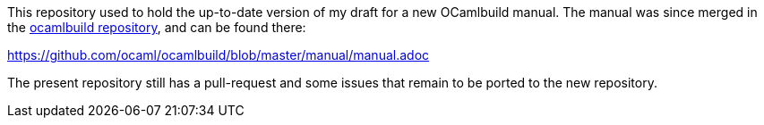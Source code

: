 This repository used to hold the up-to-date version of my draft for
a new OCamlbuild manual. The manual was since merged in the
https://github.com/ocaml/ocamlbuild[ocamlbuild repository],
and can be found there:

https://github.com/ocaml/ocamlbuild/blob/master/manual/manual.adoc

The present repository still has a pull-request and some issues that
remain to be ported to the new repository.
